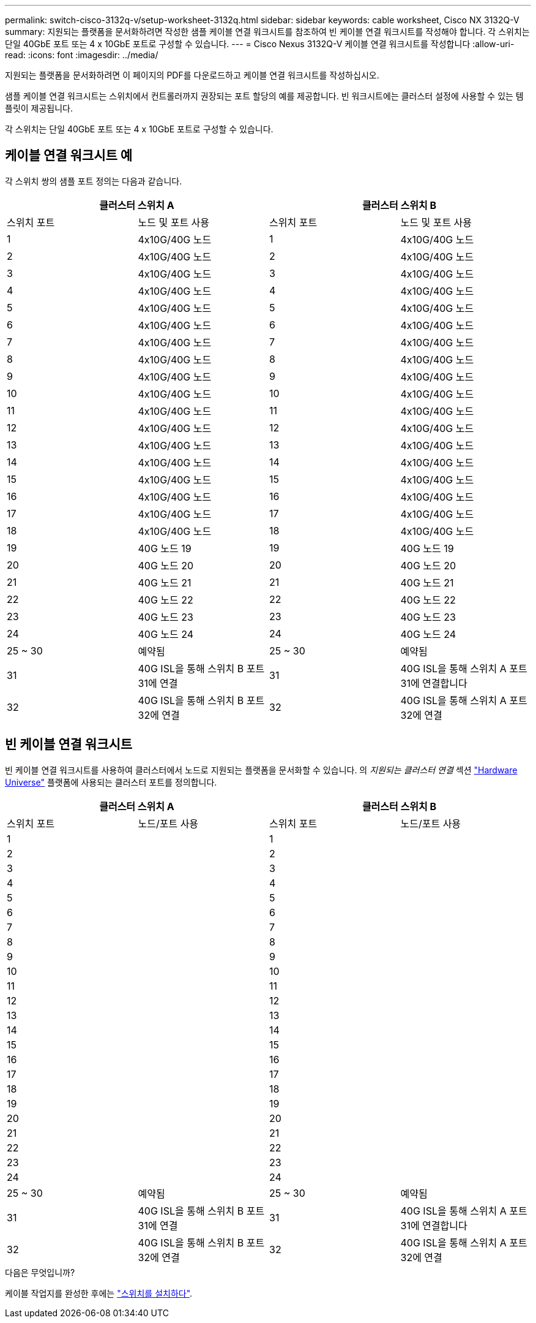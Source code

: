 ---
permalink: switch-cisco-3132q-v/setup-worksheet-3132q.html 
sidebar: sidebar 
keywords: cable worksheet, Cisco NX 3132Q-V 
summary: 지원되는 플랫폼을 문서화하려면 작성한 샘플 케이블 연결 워크시트를 참조하여 빈 케이블 연결 워크시트를 작성해야 합니다. 각 스위치는 단일 40GbE 포트 또는 4 x 10GbE 포트로 구성할 수 있습니다. 
---
= Cisco Nexus 3132Q-V 케이블 연결 워크시트를 작성합니다
:allow-uri-read: 
:icons: font
:imagesdir: ../media/


[role="lead"]
지원되는 플랫폼을 문서화하려면 이 페이지의 PDF를 다운로드하고 케이블 연결 워크시트를 작성하십시오.

샘플 케이블 연결 워크시트는 스위치에서 컨트롤러까지 권장되는 포트 할당의 예를 제공합니다. 빈 워크시트에는 클러스터 설정에 사용할 수 있는 템플릿이 제공됩니다.

각 스위치는 단일 40GbE 포트 또는 4 x 10GbE 포트로 구성할 수 있습니다.



== 케이블 연결 워크시트 예

각 스위치 쌍의 샘플 포트 정의는 다음과 같습니다.

[cols="1, 1, 1, 1"]
|===
2+| 클러스터 스위치 A 2+| 클러스터 스위치 B 


| 스위치 포트 | 노드 및 포트 사용 | 스위치 포트 | 노드 및 포트 사용 


 a| 
1
 a| 
4x10G/40G 노드
 a| 
1
 a| 
4x10G/40G 노드



 a| 
2
 a| 
4x10G/40G 노드
 a| 
2
 a| 
4x10G/40G 노드



 a| 
3
 a| 
4x10G/40G 노드
 a| 
3
 a| 
4x10G/40G 노드



 a| 
4
 a| 
4x10G/40G 노드
 a| 
4
 a| 
4x10G/40G 노드



 a| 
5
 a| 
4x10G/40G 노드
 a| 
5
 a| 
4x10G/40G 노드



 a| 
6
 a| 
4x10G/40G 노드
 a| 
6
 a| 
4x10G/40G 노드



 a| 
7
 a| 
4x10G/40G 노드
 a| 
7
 a| 
4x10G/40G 노드



 a| 
8
 a| 
4x10G/40G 노드
 a| 
8
 a| 
4x10G/40G 노드



 a| 
9
 a| 
4x10G/40G 노드
 a| 
9
 a| 
4x10G/40G 노드



 a| 
10
 a| 
4x10G/40G 노드
 a| 
10
 a| 
4x10G/40G 노드



 a| 
11
 a| 
4x10G/40G 노드
 a| 
11
 a| 
4x10G/40G 노드



 a| 
12
 a| 
4x10G/40G 노드
 a| 
12
 a| 
4x10G/40G 노드



 a| 
13
 a| 
4x10G/40G 노드
 a| 
13
 a| 
4x10G/40G 노드



 a| 
14
 a| 
4x10G/40G 노드
 a| 
14
 a| 
4x10G/40G 노드



 a| 
15
 a| 
4x10G/40G 노드
 a| 
15
 a| 
4x10G/40G 노드



 a| 
16
 a| 
4x10G/40G 노드
 a| 
16
 a| 
4x10G/40G 노드



 a| 
17
 a| 
4x10G/40G 노드
 a| 
17
 a| 
4x10G/40G 노드



 a| 
18
 a| 
4x10G/40G 노드
 a| 
18
 a| 
4x10G/40G 노드



 a| 
19
 a| 
40G 노드 19
 a| 
19
 a| 
40G 노드 19



 a| 
20
 a| 
40G 노드 20
 a| 
20
 a| 
40G 노드 20



 a| 
21
 a| 
40G 노드 21
 a| 
21
 a| 
40G 노드 21



 a| 
22
 a| 
40G 노드 22
 a| 
22
 a| 
40G 노드 22



 a| 
23
 a| 
40G 노드 23
 a| 
23
 a| 
40G 노드 23



 a| 
24
 a| 
40G 노드 24
 a| 
24
 a| 
40G 노드 24



 a| 
25 ~ 30
 a| 
예약됨
 a| 
25 ~ 30
 a| 
예약됨



 a| 
31
 a| 
40G ISL을 통해 스위치 B 포트 31에 연결
 a| 
31
 a| 
40G ISL을 통해 스위치 A 포트 31에 연결합니다



 a| 
32
 a| 
40G ISL을 통해 스위치 B 포트 32에 연결
 a| 
32
 a| 
40G ISL을 통해 스위치 A 포트 32에 연결

|===


== 빈 케이블 연결 워크시트

빈 케이블 연결 워크시트를 사용하여 클러스터에서 노드로 지원되는 플랫폼을 문서화할 수 있습니다. 의 _지원되는 클러스터 연결_ 섹션 https://hwu.netapp.com["Hardware Universe"^] 플랫폼에 사용되는 클러스터 포트를 정의합니다.

[cols="1, 1, 1, 1"]
|===
2+| 클러스터 스위치 A 2+| 클러스터 스위치 B 


| 스위치 포트 | 노드/포트 사용 | 스위치 포트 | 노드/포트 사용 


 a| 
1
 a| 
 a| 
1
 a| 



 a| 
2
 a| 
 a| 
2
 a| 



 a| 
3
 a| 
 a| 
3
 a| 



 a| 
4
 a| 
 a| 
4
 a| 



 a| 
5
 a| 
 a| 
5
 a| 



 a| 
6
 a| 
 a| 
6
 a| 



 a| 
7
 a| 
 a| 
7
 a| 



 a| 
8
 a| 
 a| 
8
 a| 



 a| 
9
 a| 
 a| 
9
 a| 



 a| 
10
 a| 
 a| 
10
 a| 



 a| 
11
 a| 
 a| 
11
 a| 



 a| 
12
 a| 
 a| 
12
 a| 



 a| 
13
 a| 
 a| 
13
 a| 



 a| 
14
 a| 
 a| 
14
 a| 



 a| 
15
 a| 
 a| 
15
 a| 



 a| 
16
 a| 
 a| 
16
 a| 



 a| 
17
 a| 
 a| 
17
 a| 



 a| 
18
 a| 
 a| 
18
 a| 



 a| 
19
 a| 
 a| 
19
 a| 



 a| 
20
 a| 
 a| 
20
 a| 



 a| 
21
 a| 
 a| 
21
 a| 



 a| 
22
 a| 
 a| 
22
 a| 



 a| 
23
 a| 
 a| 
23
 a| 



 a| 
24
 a| 
 a| 
24
 a| 



 a| 
25 ~ 30
 a| 
예약됨
 a| 
25 ~ 30
 a| 
예약됨



 a| 
31
 a| 
40G ISL을 통해 스위치 B 포트 31에 연결
 a| 
31
 a| 
40G ISL을 통해 스위치 A 포트 31에 연결합니다



 a| 
32
 a| 
40G ISL을 통해 스위치 B 포트 32에 연결
 a| 
32
 a| 
40G ISL을 통해 스위치 A 포트 32에 연결

|===
.다음은 무엇입니까?
케이블 작업지를 완성한 후에는 link:install-switch-3132qv.html["스위치를 설치하다"].
